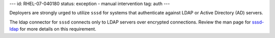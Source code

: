 ---
id: RHEL-07-040180
status: exception - manual intervention
tag: auth
---

Deployers are strongly urged to utilize ``sssd`` for systems that authenticate
against LDAP or Active Directory (AD) servers.

The ldap connector for ``sssd`` connects only to LDAP servers over
encrypted connections. Review the man page for
`sssd-ldap <https://linux.die.net/man/5/sssd-ldap>`_ for more details on this
requirement.
